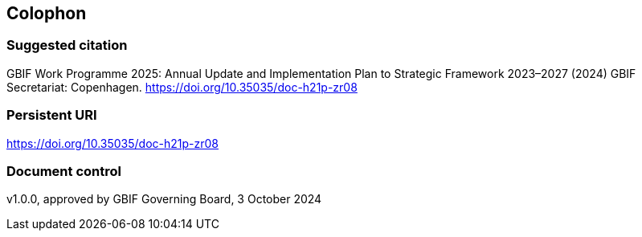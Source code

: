 == Colophon

=== Suggested citation

GBIF Work Programme 2025: Annual Update and Implementation Plan to Strategic Framework 2023–2027 (2024) GBIF Secretariat: Copenhagen. https://doi.org/10.35035/doc-h21p-zr08

=== Persistent URI

https://doi.org/10.35035/doc-h21p-zr08

=== Document control

v1.0.0, approved by GBIF Governing Board, 3 October 2024
